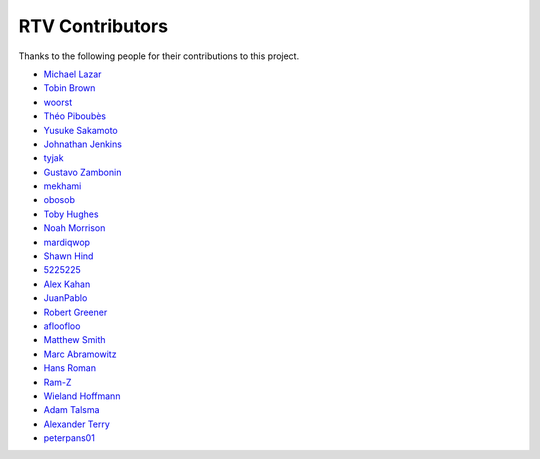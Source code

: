 ================
RTV Contributors
================

Thanks to the following people for their contributions to this project.

* `Michael Lazar <https://github.com/michael-lazar>`_
* `Tobin Brown <https://github.com/Brobin>`_
* `woorst <https://github.com/woorst>`_
* `Théo Piboubès <https://github.com/TheoPib>`_
* `Yusuke Sakamoto <https://github.com/yskmt>`_
* `Johnathan Jenkins <https://github.com/shaggytwodope>`_
* `tyjak <https://github.com/tyjak>`_
* `Gustavo Zambonin <https://github.com/zambonin>`_
* `mekhami <https://github.com/mekhami>`_
* `obosob <https://github.com/obosob>`_
* `Toby Hughes <https://github.com/tobywhughes>`_
* `Noah Morrison <https://github.com/noahmorrison>`_
* `mardiqwop <https://github.com/mardiqwop>`_
* `Shawn Hind <https://github.com/shawnhind>`_
* `5225225 <https://github.com/5225225>`_
* `Alex Kahan <https://github.com/alexk307>`_
* `JuanPablo <https://github.com/juanpabloaj>`_
* `Robert Greener <https://github.com/ragreener1>`_
* `afloofloo <https://github.com/afloofloo>`_
* `Matthew Smith <https://github.com/msmith491>`_
* `Marc Abramowitz <https://github.com/msabramo>`_
* `Hans Roman <https://github.com/snahor>`_
* `Ram-Z <https://github.com/Ram-Z>`_
* `Wieland Hoffmann <https://github.com/mineo>`_
* `Adam Talsma <https://github.com/a-tal>`_
* `Alexander Terry <https://github.com/mralext20>`_
* `peterpans01 <https://github.com/peterpans01>`_